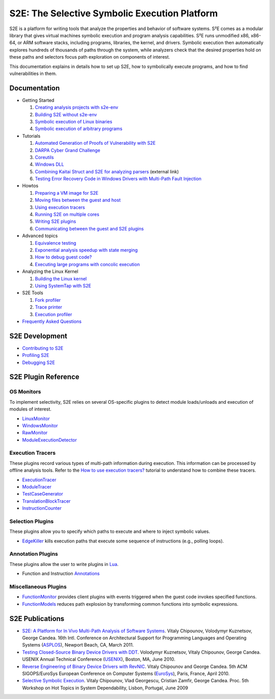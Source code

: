 ==============================================
S2E: The Selective Symbolic Execution Platform
==============================================

S2E is a platform for writing tools that analyze the properties and behavior of software systems. S²E comes as a modular
library that gives virtual machines symbolic execution and program analysis capabilities. S²E runs unmodified x86,
x86-64, or ARM software stacks, including programs, libraries, the kernel, and drivers. Symbolic execution then
automatically explores hundreds of thousands of paths through the system, while analyzers check that the desired
properties hold on these paths and selectors focus path exploration on components of interest.

This documentation explains in details how to set up S2E, how to symbolically execute programs, and how to find
vulnerabilities in them.

Documentation
=============

* Getting Started

  1. `Creating analysis projects with s2e-env <src/s2e-env.rst>`_
  2. `Building S2E without s2e-env <src/BuildingS2E.rst>`_
  3. `Symbolic execution of Linux binaries <src/Howtos/s2e.so.rst>`_
  4. `Symbolic execution of arbitrary programs <src/ManualTesting.rst>`_

* Tutorials

  1. `Automated Generation of Proofs of Vulnerability with S2E <src/Tutorials/pov.rst>`_
  2. `DARPA Cyber Grand Challenge <src/Tutorials/CGC.rst>`_
  3. `Coreutils <src/Tutorials/Coreutils.rst>`_
  4. `Windows DLL <src/Tutorials/WindowsDLL.rst>`_
  5. `Combining Kaitai Struct and S2E for analyzing parsers <https://adrianherrera.github.io/post/kaitai-s2e>`_
     (external link)
  6. `Testing Error Recovery Code in Windows Drivers with Multi-Path Fault Injection <src/Tutorials/WindowsDrivers/FaultInjection.rst>`_

* Howtos

  1. `Preparing a VM image for S2E <src/ImageInstallation.rst>`_
  2. `Moving files between the guest and host <src/MovingFiles.rst>`_
  3. `Using execution tracers <src/Howtos/ExecutionTracers.rst>`_
  4. `Running S2E on multiple cores <src/Howtos/Parallel.rst>`_
  5. `Writing S2E plugins <src/Howtos/WritingPlugins.rst>`_
  6. `Communicating between the guest and S2E plugins <src/Plugins/BaseInstructions.rst>`_

* Advanced topics

  1. `Equivalence testing <src/EquivalenceTesting.rst>`_
  2. `Exponential analysis speedup with state merging <src/StateMerging.rst>`_
  3. `How to debug guest code? <src/Howtos/Debugging.rst>`_
  4. `Executing large programs with concolic execution <src/Howtos/Concolic.rst>`_

* Analyzing the Linux Kernel

  1. `Building the Linux kernel <src/BuildingLinux.rst>`_
  2. `Using SystemTap with S2E <src/SystemTap.rst>`_

* S2E Tools

  1. `Fork profiler <src/Tools/ForkProfiler.rst>`_
  2. `Trace printer <src/Tools/TbPrinter.rst>`_
  3. `Execution profiler <src/Tools/ExecutionProfiler.rst>`_

* `Frequently Asked Questions <src/FAQ.rst>`_

S2E Development
===============

* `Contributing to S2E <src/Contribute.rst>`_
* `Profiling S2E <src/ProfilingS2E.rst>`_
* `Debugging S2E <src/DebuggingS2E.rst>`_


S2E Plugin Reference
====================

OS Monitors
-----------

To implement selectivity, S2E relies on several OS-specific plugins to detect module loads/unloads and execution of
modules of interest.

* `LinuxMonitor <src/Plugins/Linux/LinuxMonitor.rst>`_
* `WindowsMonitor <src/Plugins/Windows/WindowsMonitor.rst>`_
* `RawMonitor <src/Plugins/RawMonitor.rst>`_
* `ModuleExecutionDetector <src/Plugins/ModuleExecutionDetector.rst>`_

Execution Tracers
-----------------

These plugins record various types of multi-path information during execution. This information can be processed by
offline analysis tools. Refer to the `How to use execution tracers? <src/Howtos/ExecutionTracers.rst>`_ tutorial to
understand how to combine these tracers.

* `ExecutionTracer <src/Plugins/Tracers/ExecutionTracer.rst>`_
* `ModuleTracer <src/Plugins/Tracers/ModuleTracer.rst>`_
* `TestCaseGenerator <src/Plugins/Tracers/TestCaseGenerator.rst>`_
* `TranslationBlockTracer <src/Plugins/Tracers/TranslationBlockTracer.rst>`_
* `InstructionCounter <src/Plugins/Tracers/InstructionCounter.rst>`_

Selection Plugins
-----------------

These plugins allow you to specify which paths to execute and where to inject symbolic values.

* `EdgeKiller <src/Plugins/EdgeKiller.rst>`_ kills execution paths that execute some sequence of instructions (e.g.,
  polling loops).

Annotation Plugins
------------------

These plugins allow the user to write plugins in `Lua <http://lua.org/>`_.

* Function and Instruction `Annotations <src/Plugins/Annotations.rst>`_

Miscellaneous Plugins
---------------------

* `FunctionMonitor <src/Plugins/FunctionMonitor.rst>`_ provides client plugins with events triggered when the guest code
  invokes specified functions.
* `FunctionModels <src/Plugins/Linux/FunctionModels.rst>`_ reduces path explosion by transforming common functions into
  symbolic expressions.


S2E Publications
================

* `S2E: A Platform for In Vivo Multi-Path Analysis of Software Systems <http://dslab.epfl.ch/pubs/s2e.pdf>`_.
  Vitaly Chipounov, Volodymyr Kuznetsov, George Candea. 16th Intl. Conference on Architectural Support for Programming
  Languages and Operating Systems (`ASPLOS <http://asplos11.cs.ucr.edu/>`_), Newport Beach, CA, March 2011.

* `Testing Closed-Source Binary Device Drivers with DDT <http://dslab.epfl.ch/pubs/ddt>`_.
  Volodymyr Kuznetsov, Vitaly Chipounov, George Candea. USENIX Annual Technical Conference (`USENIX
  <http://www.usenix.org/event/atc10/>`_), Boston, MA, June 2010.

* `Reverse Engineering of Binary Device Drivers with RevNIC <http://dslab.epfl.ch/pubs/revnic>`_.
  Vitaly Chipounov and George Candea. 5th ACM SIGOPS/EuroSys European Conference on Computer Systems (`EuroSys
  <http://eurosys2010.sigops-france.fr/>`_), Paris, France, April 2010.

* `Selective Symbolic Execution <http://dslab.epfl.ch/pubs/selsymbex>`_.
  Vitaly Chipounov, Vlad Georgescu, Cristian Zamfir, George Candea. Proc. 5th Workshop on Hot Topics in System
  Dependability, Lisbon, Portugal, June 2009
